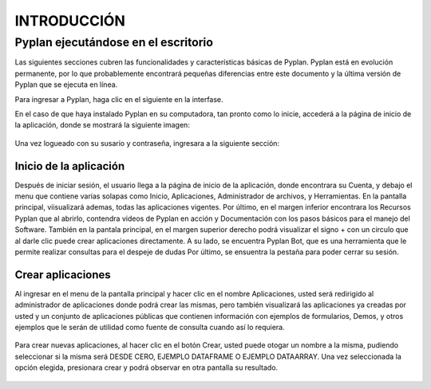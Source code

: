 
INTRODUCCIÓN
==============

====================================
Pyplan ejecutándose en el escritorio
====================================

Las siguientes secciones cubren las funcionalidades y características básicas de Pyplan. Pyplan está en evolución permanente, por lo que probablemente encontrará pequeñas diferencias entre este documento y la última versión de Pyplan que se ejecuta en línea.

Para ingresar a Pyplan, haga clic en el siguiente en la interfase. 

En el caso de que haya instalado Pyplan en su computadora, tan pronto como lo inicie, accederá a la página de inicio de la aplicación, donde se mostrará la siguiente imagen:

.. figure:: images/imagen1.png
    :width: 260%



Una vez logueado con su susario y contraseña, ingresara a la siguiente sección:


.. figure:: images/imagen2.png
    :width: 260%

------------------------
Inicio de la aplicación 
------------------------
Después de iniciar sesión, el usuario llega a la página de inicio de la aplicación, donde encontrara su Cuenta, y debajo el menu que contiene varias solapas como Inicio, Aplicaciones, Administrador de archivos, y Herramientas.
En la pantalla principal, viisualizará ademas, todas las aplicaciones vigentes. Por último, en el margen inferior encontrara los Recursos Pyplan que al abrirlo, contendra videos de Pyplan en acción y Documentación con los pasos básicos para el manejo del Software.  
También en la pantala principal, en el margen superior derecho podrá visualizar el signo + con un circulo que al darle clic puede crear aplicaciones directamente. A su lado, se encuentra Pyplan Bot, que es una herramienta que le permite realizar consultas para el despeje de dudas
Por último, se ensuentra la pestaña para poder cerrar su sesión.

.. figure:: images/imagen3.png
    :width: 260%

------------------
Crear aplicaciones
------------------
Al ingresar en el menu de la pantalla principal y hacer clic en el nombre Aplicaciones, usted será redirigido al administrador de aplicaciones donde podrá crear las mismas, pero también visualizará las aplicaciones ya creadas por usted y un conjunto de aplicaciones públicas que 
contienen información con ejemplos de formularios, Demos, y otros ejemplos que le serán de utilidad como fuente de consulta cuando así lo requiera.

.. figure:: images/imagen4.png
    :width: 260%

Para crear nuevas aplicaciones, al hacer clic en el botón Crear, usted puede otogar un nombre a la misma, pudiendo seleccionar si la misma será DESDE CERO, EJEMPLO DATAFRAME O EJEMPLO DATAARRAY. Una vez seleccionada la opción elegida, presionara crear y podrá observar en otra 
pantalla su resultado.

.. figure:: images/imagen5.png
    :width: 260%

.. figure:: images/imagen6.png
    :width: 260%

